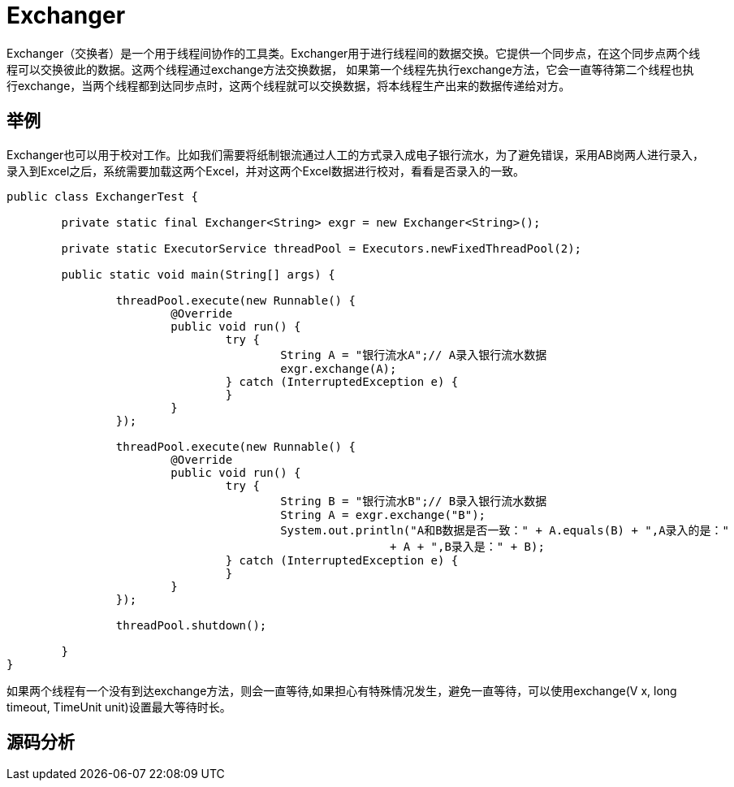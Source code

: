 = Exchanger

:imagesdir: ../images

Exchanger（交换者）是一个用于线程间协作的工具类。Exchanger用于进行线程间的数据交换。它提供一个同步点，在这个同步点两个线程可以交换彼此的数据。这两个线程通过exchange方法交换数据， 如果第一个线程先执行exchange方法，它会一直等待第二个线程也执行exchange，当两个线程都到达同步点时，这两个线程就可以交换数据，将本线程生产出来的数据传递给对方。


== 举例

Exchanger也可以用于校对工作。比如我们需要将纸制银流通过人工的方式录入成电子银行流水，为了避免错误，采用AB岗两人进行录入，录入到Excel之后，系统需要加载这两个Excel，并对这两个Excel数据进行校对，看看是否录入的一致。

[source,java]
----
public class ExchangerTest {

	private static final Exchanger<String> exgr = new Exchanger<String>();

	private static ExecutorService threadPool = Executors.newFixedThreadPool(2);

	public static void main(String[] args) {

		threadPool.execute(new Runnable() {
			@Override
			public void run() {
				try {
					String A = "银行流水A";// A录入银行流水数据
					exgr.exchange(A);
				} catch (InterruptedException e) {
				}
			}
		});

		threadPool.execute(new Runnable() {
			@Override
			public void run() {
				try {
					String B = "银行流水B";// B录入银行流水数据
					String A = exgr.exchange("B");
					System.out.println("A和B数据是否一致：" + A.equals(B) + ",A录入的是："
							+ A + ",B录入是：" + B);
				} catch (InterruptedException e) {
				}
			}
		});

		threadPool.shutdown();

	}
}
----

如果两个线程有一个没有到达exchange方法，则会一直等待,如果担心有特殊情况发生，避免一直等待，可以使用exchange(V x, long timeout, TimeUnit unit)设置最大等待时长。

== 源码分析


